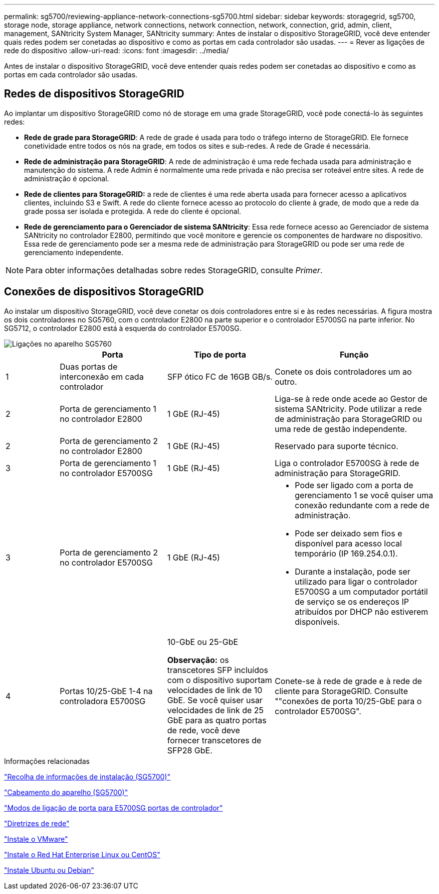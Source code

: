 ---
permalink: sg5700/reviewing-appliance-network-connections-sg5700.html 
sidebar: sidebar 
keywords: storagegrid, sg5700, storage node, storage appliance, network connections, network connection, network, connection, grid, admin, client, management, SANtricity System Manager, SANtricity 
summary: Antes de instalar o dispositivo StorageGRID, você deve entender quais redes podem ser conetadas ao dispositivo e como as portas em cada controlador são usadas. 
---
= Rever as ligações de rede do dispositivo
:allow-uri-read: 
:icons: font
:imagesdir: ../media/


[role="lead"]
Antes de instalar o dispositivo StorageGRID, você deve entender quais redes podem ser conetadas ao dispositivo e como as portas em cada controlador são usadas.



== Redes de dispositivos StorageGRID

Ao implantar um dispositivo StorageGRID como nó de storage em uma grade StorageGRID, você pode conectá-lo às seguintes redes:

* *Rede de grade para StorageGRID*: A rede de grade é usada para todo o tráfego interno de StorageGRID. Ele fornece conetividade entre todos os nós na grade, em todos os sites e sub-redes. A rede de Grade é necessária.
* *Rede de administração para StorageGRID*: A rede de administração é uma rede fechada usada para administração e manutenção do sistema. A rede Admin é normalmente uma rede privada e não precisa ser roteável entre sites. A rede de administração é opcional.
* *Rede de clientes para StorageGRID:* a rede de clientes é uma rede aberta usada para fornecer acesso a aplicativos clientes, incluindo S3 e Swift. A rede do cliente fornece acesso ao protocolo do cliente à grade, de modo que a rede da grade possa ser isolada e protegida. A rede do cliente é opcional.
* *Rede de gerenciamento para o Gerenciador de sistema SANtricity*: Essa rede fornece acesso ao Gerenciador de sistema SANtricity no controlador E2800, permitindo que você monitore e gerencie os componentes de hardware no dispositivo. Essa rede de gerenciamento pode ser a mesma rede de administração para StorageGRID ou pode ser uma rede de gerenciamento independente.



NOTE: Para obter informações detalhadas sobre redes StorageGRID, consulte _Primer_.



== Conexões de dispositivos StorageGRID

Ao instalar um dispositivo StorageGRID, você deve conetar os dois controladores entre si e às redes necessárias. A figura mostra os dois controladores no SG5760, com o controlador E2800 na parte superior e o controlador E5700SG na parte inferior. No SG5712, o controlador E2800 está à esquerda do controlador E5700SG.

image::../media/sg5760_connections.gif[Ligações no aparelho SG5760]

[cols="1a,2a,2a,3a"]
|===
|  | Porta | Tipo de porta | Função 


 a| 
1
 a| 
Duas portas de interconexão em cada controlador
 a| 
SFP ótico FC de 16GB GB/s.
 a| 
Conete os dois controladores um ao outro.



 a| 
2
 a| 
Porta de gerenciamento 1 no controlador E2800
 a| 
1 GbE (RJ-45)
 a| 
Liga-se à rede onde acede ao Gestor de sistema SANtricity. Pode utilizar a rede de administração para StorageGRID ou uma rede de gestão independente.



 a| 
2
 a| 
Porta de gerenciamento 2 no controlador E2800
 a| 
1 GbE (RJ-45)
 a| 
Reservado para suporte técnico.



 a| 
3
 a| 
Porta de gerenciamento 1 no controlador E5700SG
 a| 
1 GbE (RJ-45)
 a| 
Liga o controlador E5700SG à rede de administração para StorageGRID.



 a| 
3
 a| 
Porta de gerenciamento 2 no controlador E5700SG
 a| 
1 GbE (RJ-45)
 a| 
* Pode ser ligado com a porta de gerenciamento 1 se você quiser uma conexão redundante com a rede de administração.
* Pode ser deixado sem fios e disponível para acesso local temporário (IP 169.254.0.1).
* Durante a instalação, pode ser utilizado para ligar o controlador E5700SG a um computador portátil de serviço se os endereços IP atribuídos por DHCP não estiverem disponíveis.




 a| 
4
 a| 
Portas 10/25-GbE 1-4 na controladora E5700SG
 a| 
10-GbE ou 25-GbE

*Observação:* os transcetores SFP incluídos com o dispositivo suportam velocidades de link de 10 GbE. Se você quiser usar velocidades de link de 25 GbE para as quatro portas de rede, você deve fornecer transcetores de SFP28 GbE.
 a| 
Conete-se à rede de grade e à rede de cliente para StorageGRID. Consulte ""conexões de porta 10/25-GbE para o controlador E5700SG".

|===
.Informações relacionadas
link:gathering-installation-information-sg5700.html["Recolha de informações de instalação (SG5700)"]

link:cabling-appliance-sg5700.html["Cabeamento do aparelho (SG5700)"]

link:port-bond-modes-for-e5700sg-controller-ports.html["Modos de ligação de porta para E5700SG portas de controlador"]

link:../network/index.html["Diretrizes de rede"]

link:../vmware/index.html["Instale o VMware"]

link:../rhel/index.html["Instale o Red Hat Enterprise Linux ou CentOS"]

link:../ubuntu/index.html["Instale Ubuntu ou Debian"]
